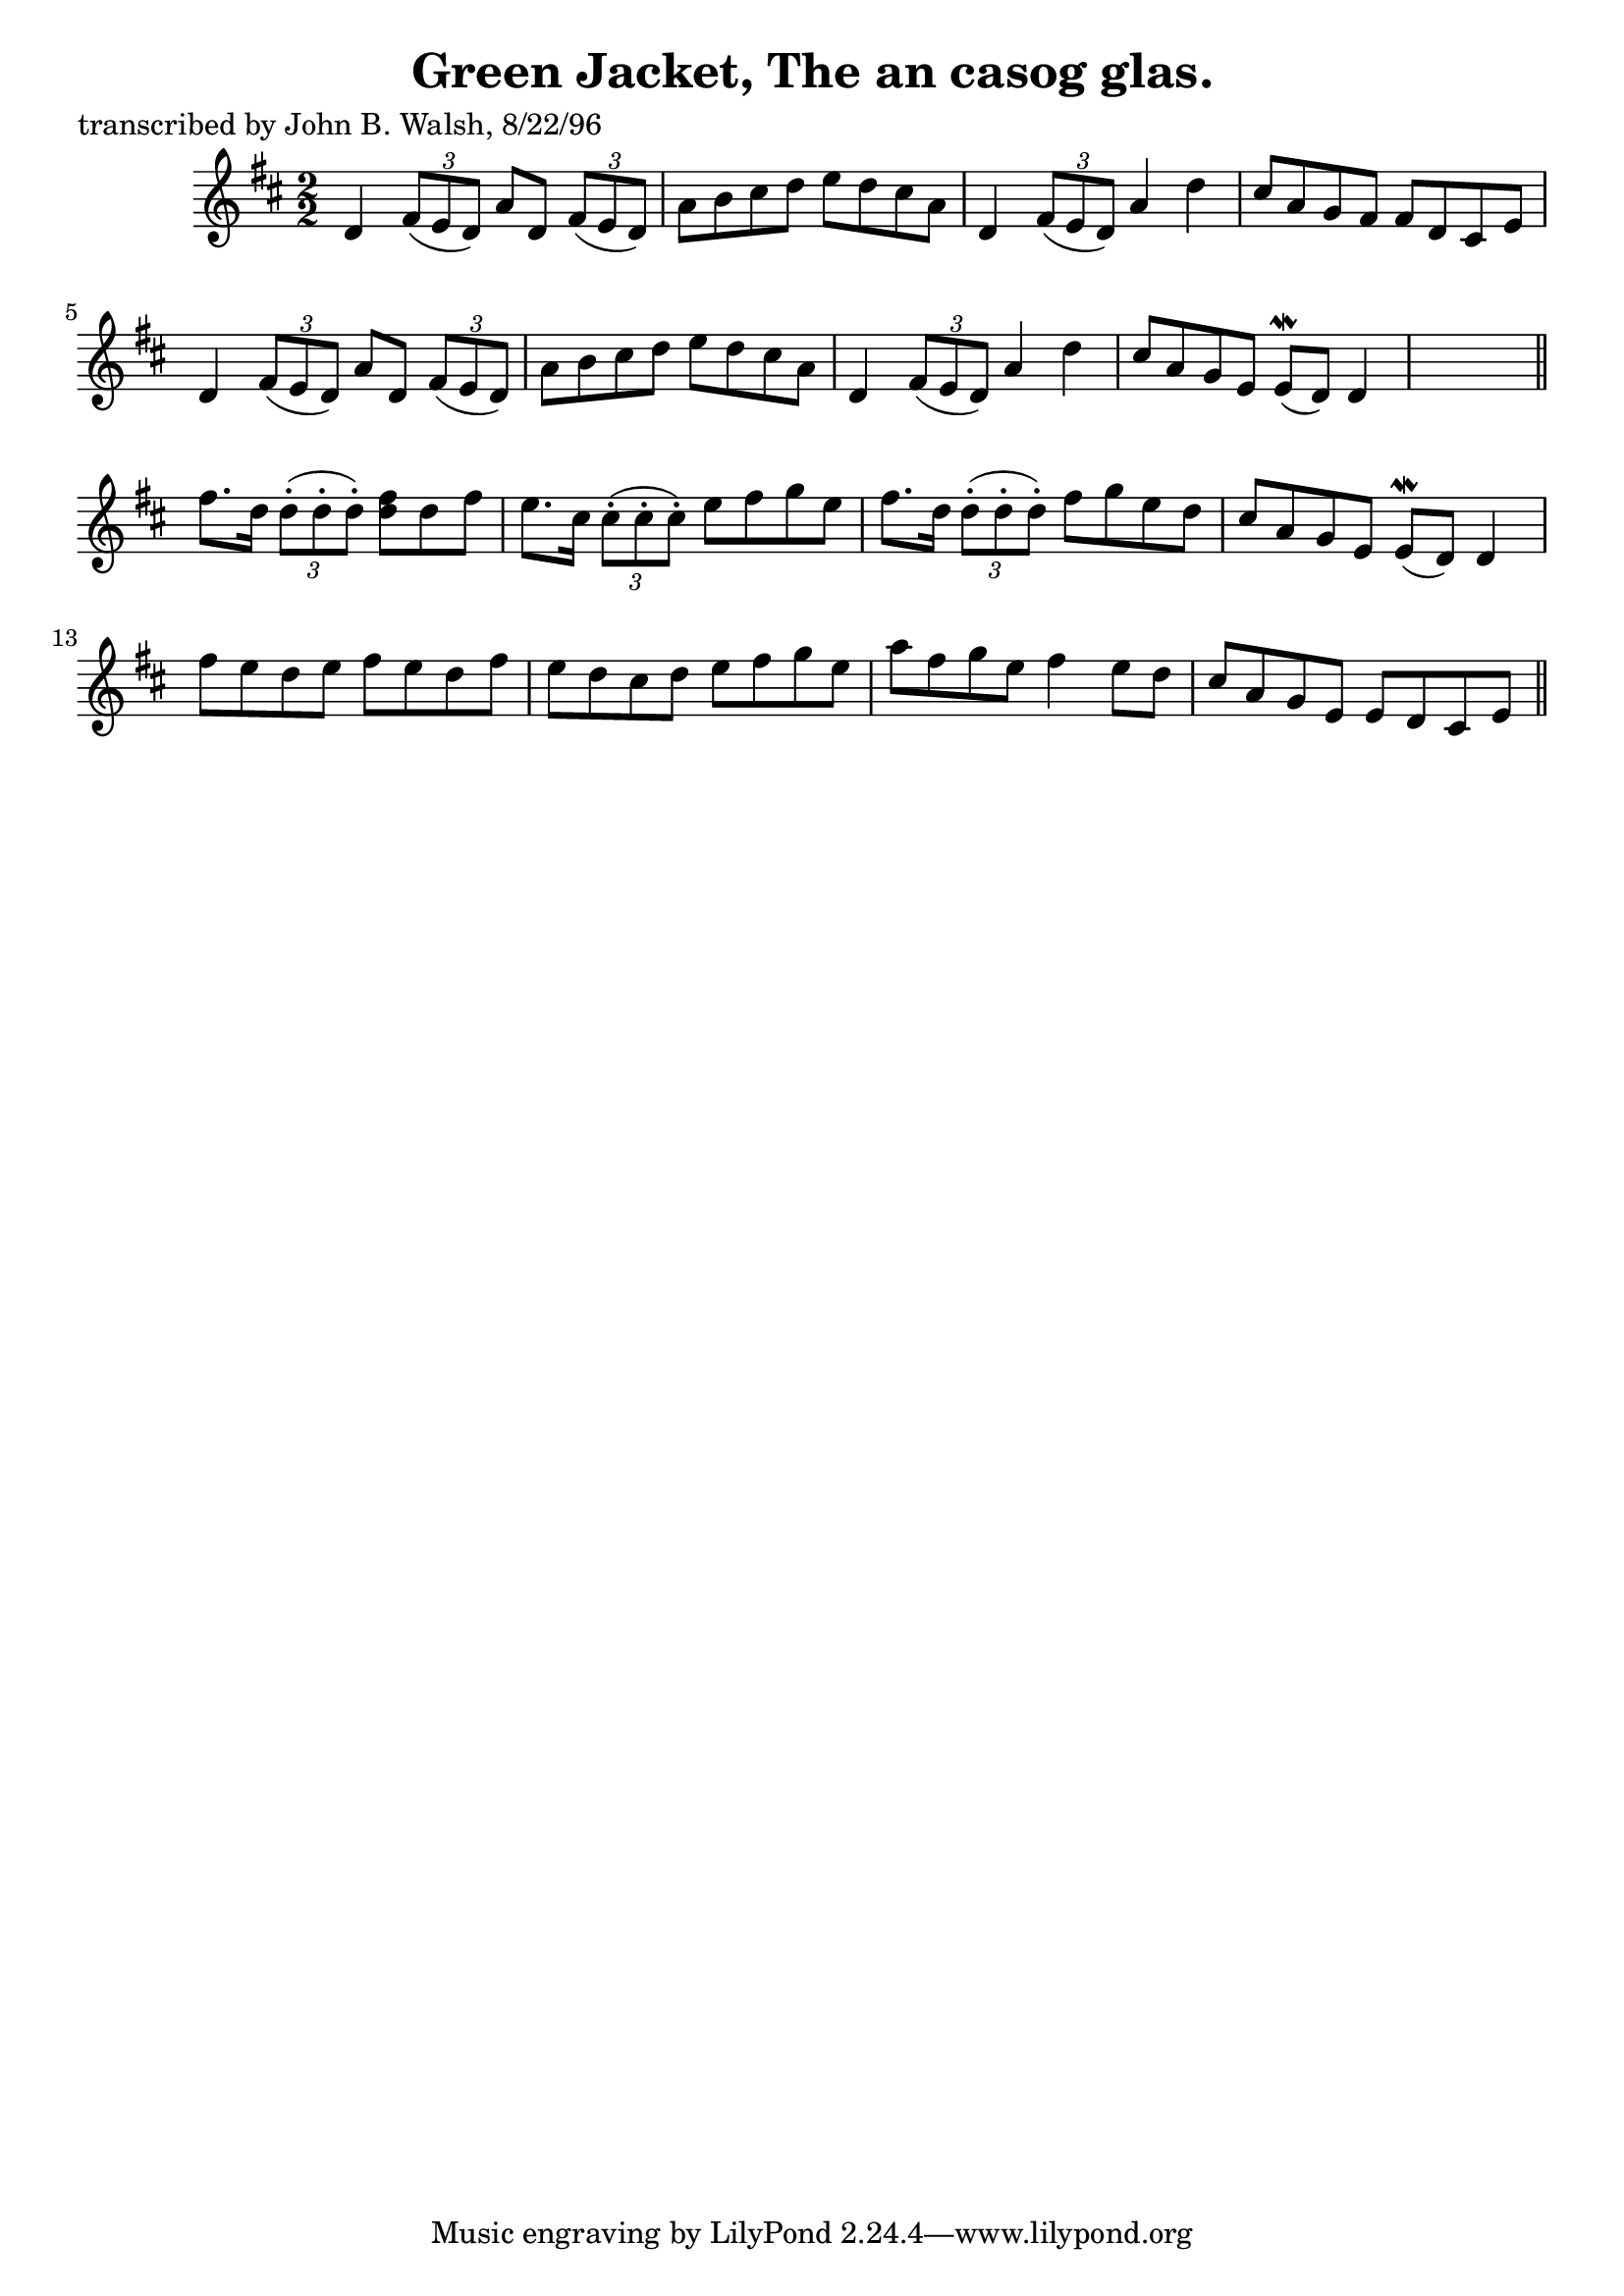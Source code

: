 
\version "2.16.2"
% automatically converted by musicxml2ly from xml/1490_jw.xml

%% additional definitions required by the score:
\language "english"


\header {
    poet = "transcribed by John B. Walsh, 8/22/96"
    encoder = "abc2xml version 63"
    encodingdate = "2015-01-25"
    title = "Green Jacket, The
an casog glas."
    }

\layout {
    \context { \Score
        autoBeaming = ##f
        }
    }
PartPOneVoiceOne =  \relative d' {
    \key d \major \numericTimeSignature\time 2/2 d4 \times 2/3 {
        fs8 ( [ e8 d8 ) ] }
    a'8 [ d,8 ] \times 2/3 {
        fs8 ( [ e8 d8 ) ] }
    | % 2
    a'8 [ b8 cs8 d8 ] e8 [ d8 cs8 a8 ] | % 3
    d,4 \times 2/3 {
        fs8 ( [ e8 d8 ) ] }
    a'4 d4 | % 4
    cs8 [ a8 g8 fs8 ] fs8 [ d8 cs8 e8 ] | % 5
    d4 \times 2/3 {
        fs8 ( [ e8 d8 ) ] }
    a'8 [ d,8 ] \times 2/3 {
        fs8 ( [ e8 d8 ) ] }
    | % 6
    a'8 [ b8 cs8 d8 ] e8 [ d8 cs8 a8 ] | % 7
    d,4 \times 2/3 {
        fs8 ( [ e8 d8 ) ] }
    a'4 d4 | % 8
    cs8 [ a8 g8 e8 ] e8 ( \mordent [ d8 ) ] d4 s8 \bar "||"
    fs'8. [ d16 ] \times 2/3 {
        d8 ( -. [ d8 -. d8 ) -. ] }
    <fs d>8 [ d8 fs8 ] | \barNumberCheck #10
    e8. [ cs16 ] \times 2/3 {
        cs8 ( -. [ cs8 -. cs8 ) -. ] }
    e8 [ fs8 g8 e8 ] | % 11
    fs8. [ d16 ] \times 2/3 {
        d8 ( -. [ d8 -. d8 ) -. ] }
    fs8 [ g8 e8 d8 ] | % 12
    cs8 [ a8 g8 e8 ] e8 ( \mordent [ d8 ) ] d4 | % 13
    fs'8 [ e8 d8 e8 ] fs8 [ e8 d8 fs8 ] | % 14
    e8 [ d8 cs8 d8 ] e8 [ fs8 g8 e8 ] | % 15
    a8 [ fs8 g8 e8 ] fs4 e8 [ d8 ] | % 16
    cs8 [ a8 g8 e8 ] e8 [ d8 cs8 e8 ] \bar "||"
    ^"D.C." }


% The score definition
\score {
    <<
        \new Staff <<
            \context Staff << 
                \context Voice = "PartPOneVoiceOne" { \PartPOneVoiceOne }
                >>
            >>
        
        >>
    \layout {}
    % To create MIDI output, uncomment the following line:
    %  \midi {}
    }


